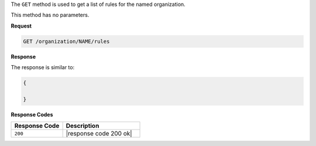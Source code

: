 .. The contents of this file are included in multiple topics.
.. This file should not be changed in a way that hinders its ability to appear in multiple documentation sets.

The ``GET`` method is used to get a list of rules for the named organization.

This method has no parameters.

**Request**

.. code-block:: xml

   GET /organization/NAME/rules
   
**Response**

The response is similar to:

.. code-block:: javascript

   {
     
   }

**Response Codes**

.. list-table::
   :widths: 200 300
   :header-rows: 1

   * - Response Code
     - Description
   * - ``200``
     - |response code 200 ok|
